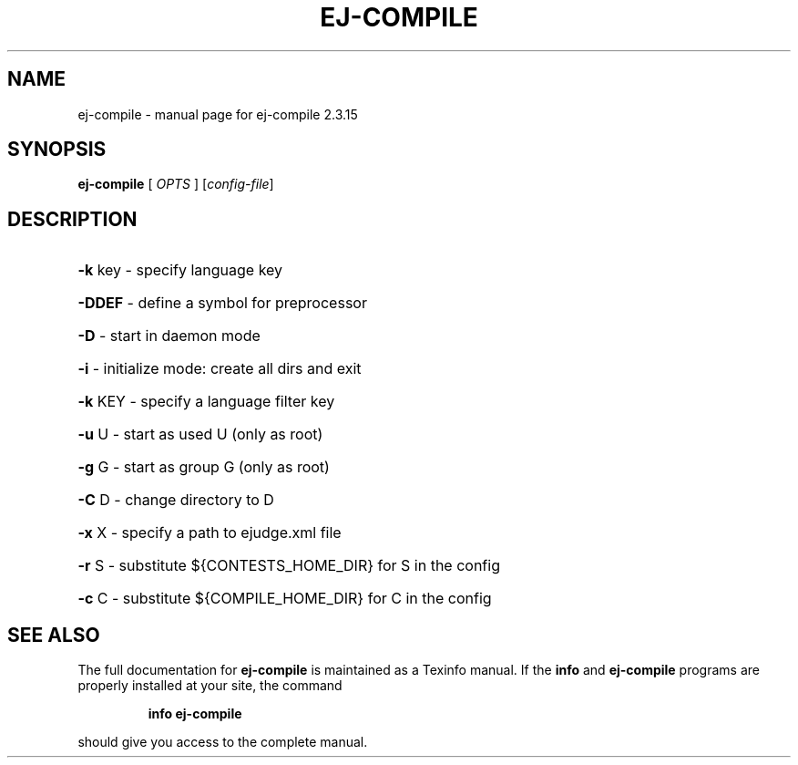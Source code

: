 .\" DO NOT MODIFY THIS FILE!  It was generated by help2man 1.38.2.
.TH EJ-COMPILE "1" "September 2010" "ej-compile 2.3.15" "User Commands"
.SH NAME
ej-compile \- manual page for ej-compile 2.3.15
.SH SYNOPSIS
.B ej-compile
[ \fIOPTS \fR] [\fIconfig-file\fR]
.SH DESCRIPTION
.HP
\fB\-k\fR key \- specify language key
.HP
\fB\-DDEF\fR  \- define a symbol for preprocessor
.HP
\fB\-D\fR     \- start in daemon mode
.HP
\fB\-i\fR     \- initialize mode: create all dirs and exit
.HP
\fB\-k\fR KEY \- specify a language filter key
.HP
\fB\-u\fR U   \- start as used U (only as root)
.HP
\fB\-g\fR G   \- start as group G (only as root)
.HP
\fB\-C\fR D   \- change directory to D
.HP
\fB\-x\fR X   \- specify a path to ejudge.xml file
.HP
\fB\-r\fR S   \- substitute ${CONTESTS_HOME_DIR} for S in the config
.HP
\fB\-c\fR C   \- substitute ${COMPILE_HOME_DIR} for C in the config
.SH "SEE ALSO"
The full documentation for
.B ej-compile
is maintained as a Texinfo manual.  If the
.B info
and
.B ej-compile
programs are properly installed at your site, the command
.IP
.B info ej-compile
.PP
should give you access to the complete manual.

